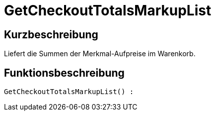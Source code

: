 = GetCheckoutTotalsMarkupList
:keywords: GetCheckoutTotalsMarkupList
:index: false

//  auto generated content Thu, 06 Jul 2017 00:03:57 +0200
== Kurzbeschreibung

Liefert die Summen der Merkmal-Aufpreise im Warenkorb.

== Funktionsbeschreibung

[source,plenty]
----

GetCheckoutTotalsMarkupList() :

----

